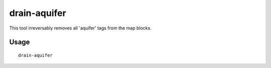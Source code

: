 drain-aquifer
=============

.. dfhack-tool::
    :summary: Remove all aquifers on the map.
    :tags: fort armok map

This tool irreversably removes all 'aquifer' tags from the map blocks.

Usage
-----

::

    drain-aquifer
